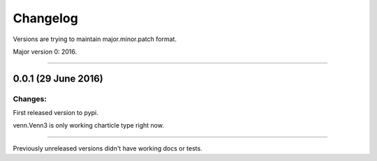 Changelog
=========

Versions are trying to maintain major.minor.patch format.

Major version 0: 2016.


----


0.0.1 (29 June 2016)
--------------------

Changes:
^^^^^^^^

First released version to pypi.

venn.Venn3 is only working charticle type right now.


----


Previously unreleased versions didn't have working docs or tests.
